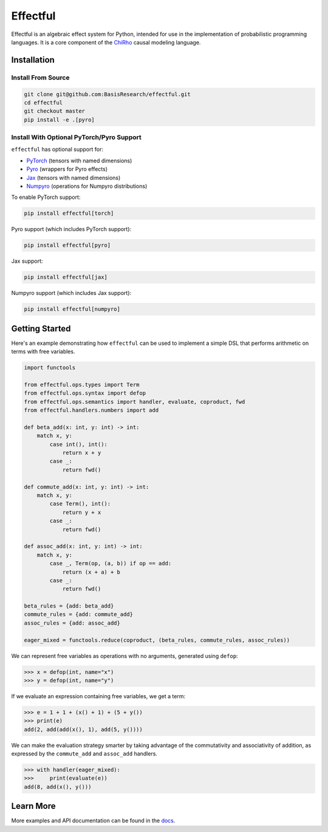 .. index-inclusion-marker

Effectful
=========

Effectful is an algebraic effect system for Python, intended for use in the
implementation of probabilistic programming languages. It is a core component of
the `ChiRho <https://basisresearch.github.io/chirho/getting_started.html>`_
causal modeling language.

Installation
------------

Install From Source
^^^^^^^^^^^^^^^^^^^^
.. code:: sh

   git clone git@github.com:BasisResearch/effectful.git
   cd effectful
   git checkout master
   pip install -e .[pyro]

Install With Optional PyTorch/Pyro Support
^^^^^^^^^^^^^^^^^^^^^^^^^^^^^^^^^^^^^^^^^^^

``effectful`` has optional support for:

- `PyTorch <https://pytorch.org/>`_ (tensors with named dimensions)
- `Pyro <https://pyro.ai/>`_ (wrappers for Pyro effects)
- `Jax <https://docs.jax.dev/en/latest/index.html>`_ (tensors with named dimensions)
- `Numpyro <https://num.pyro.ai>`_ (operations for Numpyro distributions)

To enable PyTorch support:

.. code:: sh

   pip install effectful[torch]

Pyro support (which includes PyTorch support):

.. code:: sh

   pip install effectful[pyro]

Jax support:

.. code:: sh

   pip install effectful[jax]

Numpyro support (which includes Jax support):

.. code:: sh

   pip install effectful[numpyro]

Getting Started
---------------

Here's an example demonstrating how ``effectful`` can be used to implement a simple DSL that performs arithmetic on terms with free variables.

.. code:: python

   import functools

   from effectful.ops.types import Term
   from effectful.ops.syntax import defop
   from effectful.ops.semantics import handler, evaluate, coproduct, fwd
   from effectful.handlers.numbers import add

   def beta_add(x: int, y: int) -> int:
       match x, y:
           case int(), int():
               return x + y
           case _:
               return fwd()

   def commute_add(x: int, y: int) -> int:
       match x, y:
           case Term(), int():
               return y + x
           case _:
               return fwd()

   def assoc_add(x: int, y: int) -> int:
       match x, y:
           case _, Term(op, (a, b)) if op == add:
               return (x + a) + b
           case _:
               return fwd()

   beta_rules = {add: beta_add}
   commute_rules = {add: commute_add}
   assoc_rules = {add: assoc_add}

   eager_mixed = functools.reduce(coproduct, (beta_rules, commute_rules, assoc_rules))

We can represent free variables as operations with no arguments, generated using ``defop``:

.. code:: python

   >>> x = defop(int, name="x")
   >>> y = defop(int, name="y")

If we evaluate an expression containing free variables, we get a term:

.. code:: python

   >>> e = 1 + 1 + (x() + 1) + (5 + y())
   >>> print(e)
   add(2, add(add(x(), 1), add(5, y())))

We can make the evaluation strategy smarter by taking advantage of the commutativity and associativity of addition, as expressed by the ``commute_add`` and ``assoc_add`` handlers.

.. code:: python

   >>> with handler(eager_mixed):
   >>>     print(evaluate(e))
   add(8, add(x(), y()))

Learn More
----------

More examples and API documentation can be found in the `docs <https://basisresearch.github.io/effectful/index.html>`_.
